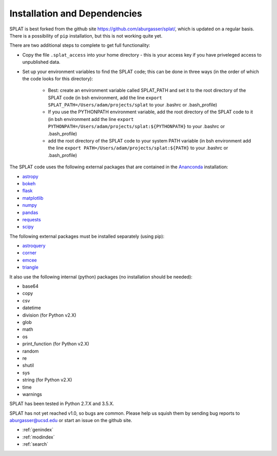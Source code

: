 Installation and Dependencies
===============================================

SPLAT is best forked from the github site https://github.com/aburgasser/splat/, 
which is updated on a regular basis. There is a possibility of ``pip`` installation, but this is not working quite yet.

There are two additional steps to complete to get full functionality:

- Copy the file ``.splat_access`` into your home directory - this is your access key if you have priveleged access to unpublished data. 

- Set up your environment variables to find the SPLAT code; this can be done in three ways (in the order of which the code looks for this directory):

	- Best: create an environment variable called SPLAT_PATH and set it to the root directory of the SPLAT code (in bsh environment, add the line ``export SPLAT_PATH=/Users/adam/projects/splat`` to your .bashrc or .bash_profile)

	- If you use the PYTHONPATH environment variable, add the root directory of the SPLAT code to it (in bsh environment add the line ``export PYTHONPATH=/Users/adam/projects/splat:${PYTHONPATH}`` to your .bashrc or .bash_profile)

	- add the root directory of the SPLAT code to your system PATH variable (in bsh environment add the line ``export PATH=/Users/adam/projects/splat:${PATH}`` to your .bashrc or .bash_profile)


The SPLAT code uses the following external packages that are contained in the `Ananconda <https://docs.continuum.io/>`_ installation:

* `astropy <http://www.astropy.org/>`_
* `bokeh <http://bokeh.pydata.org/en/latest/>`_
* `flask <http://flask.pocoo.org/>`_
* `matplotlib <http://matplotlib.org/>`_
* `numpy <http://www.numpy.org/>`_
* `pandas <http://pandas.pydata.org/>`_
* `requests <http://docs.python-requests.org/en/master/>`_
* `scipy <https://www.scipy.org/>`_

The following external packages must be installed separately (using pip):

* `astroquery <https://astroquery.readthedocs.io/en/latest/>`_
* `corner <http://corner.readthedocs.io/en/latest/>`_
* `emcee <http://dan.iel.fm/emcee/current/>`_
* `triangle <https://pypi.python.org/pypi/triangle_plot>`_

It also use the following internal (python) packages (no installation should be needed):

* base64
* copy
* csv
* datetime
* division (for Python v2.X)
* glob
* math
* os
* print_function (for Python v2.X)
* random
* re
* shutil
* sys
* string (for Python v2.X)
* time
* warnings


SPLAT has been tested in Python 2.7.X and 3.5.X. 

SPLAT has not yet reached v1.0, so bugs are common. Please help us squish them by 
sending bug reports to aburgasser@ucsd.edu or start an issue on the github site.



* :ref:`genindex`
* :ref:`modindex`
* :ref:`search`

